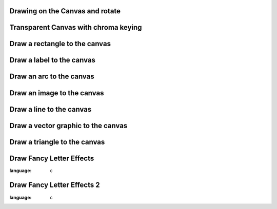 
Drawing on the Canvas and rotate
--------------------------------

.. lv_example:: widgets/canvas/lv_example_canvas_1
  :language: c

Transparent Canvas with chroma keying
-------------------------------------

.. lv_example:: widgets/canvas/lv_example_canvas_2
  :language: c


Draw a rectangle to the canvas
------------------------------

.. lv_example:: widgets/canvas/lv_example_canvas_3
  :language: c


Draw a label to the canvas
--------------------------

.. lv_example:: widgets/canvas/lv_example_canvas_4
  :language: c


Draw an arc to the canvas
-------------------------

.. lv_example:: widgets/canvas/lv_example_canvas_5
  :language: c


Draw an image to the canvas
---------------------------

.. lv_example:: widgets/canvas/lv_example_canvas_6
  :language: c


Draw a line to the canvas
-------------------------

.. lv_example:: widgets/canvas/lv_example_canvas_7
  :language: c

Draw a vector graphic to the canvas
-----------------------------------

.. lv_example:: widgets/canvas/lv_example_canvas_8
  :language: c

Draw a triangle to the canvas
-----------------------------

.. lv_example:: widgets/canvas/lv_example_canvas_9
  :language: c

Draw Fancy Letter Effects
-------------------------

.. lv_example:: widgets/canvas/lv_example_canvas_10
:language: c


Draw Fancy Letter Effects 2
---------------------------
.. lv_example:: widgets/canvas/lv_example_canvas_11
:language: c
